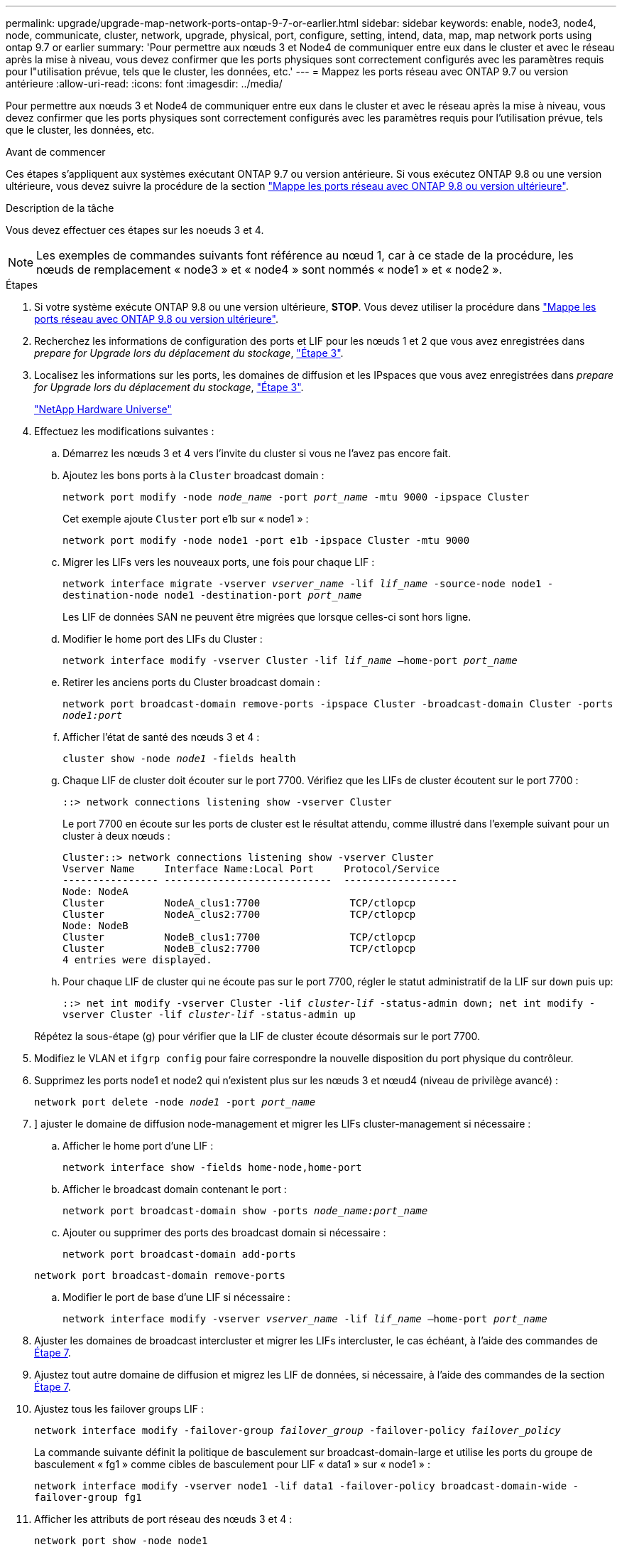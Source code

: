 ---
permalink: upgrade/upgrade-map-network-ports-ontap-9-7-or-earlier.html 
sidebar: sidebar 
keywords: enable, node3, node4, node, communicate, cluster, network, upgrade, physical, port, configure, setting, intend, data, map, map network ports using ontap 9.7 or earlier 
summary: 'Pour permettre aux nœuds 3 et Node4 de communiquer entre eux dans le cluster et avec le réseau après la mise à niveau, vous devez confirmer que les ports physiques sont correctement configurés avec les paramètres requis pour l"utilisation prévue, tels que le cluster, les données, etc.' 
---
= Mappez les ports réseau avec ONTAP 9.7 ou version antérieure
:allow-uri-read: 
:icons: font
:imagesdir: ../media/


[role="lead"]
Pour permettre aux nœuds 3 et Node4 de communiquer entre eux dans le cluster et avec le réseau après la mise à niveau, vous devez confirmer que les ports physiques sont correctement configurés avec les paramètres requis pour l'utilisation prévue, tels que le cluster, les données, etc.

.Avant de commencer
Ces étapes s'appliquent aux systèmes exécutant ONTAP 9.7 ou version antérieure. Si vous exécutez ONTAP 9.8 ou une version ultérieure, vous devez suivre la procédure de la section link:upgrade-map-network-ports-ontap-9-8.html["Mappe les ports réseau avec ONTAP 9.8 ou version ultérieure"].

.Description de la tâche
Vous devez effectuer ces étapes sur les noeuds 3 et 4.


NOTE: Les exemples de commandes suivants font référence au nœud 1, car à ce stade de la procédure, les nœuds de remplacement « node3 » et « node4 » sont nommés « node1 » et « node2 ».

.Étapes
. Si votre système exécute ONTAP 9.8 ou une version ultérieure, *STOP*. Vous devez utiliser la procédure dans link:upgrade-map-network-ports-ontap-9-8.html["Mappe les ports réseau avec ONTAP 9.8 ou version ultérieure"].
. Recherchez les informations de configuration des ports et LIF pour les nœuds 1 et 2 que vous avez enregistrées dans _prepare for Upgrade lors du déplacement du stockage_, link:upgrade-prepare-when-moving-storage.html#prepare_move_store_3["Étape 3"].
. Localisez les informations sur les ports, les domaines de diffusion et les IPspaces que vous avez enregistrées dans _prepare for Upgrade lors du déplacement du stockage_, link:upgrade-prepare-when-moving-storage.html#prepare_move_store_3["Étape 3"].
+
https://hwu.netapp.com["NetApp Hardware Universe"^]

. Effectuez les modifications suivantes :
+
.. Démarrez les nœuds 3 et 4 vers l'invite du cluster si vous ne l'avez pas encore fait.
.. Ajoutez les bons ports à la `Cluster` broadcast domain :
+
`network port modify -node _node_name_ -port _port_name_ -mtu 9000 -ipspace Cluster`

+
Cet exemple ajoute `Cluster` port e1b sur « node1 » :

+
`network port modify -node node1 -port e1b -ipspace Cluster -mtu 9000`

.. Migrer les LIFs vers les nouveaux ports, une fois pour chaque LIF :
+
`network interface migrate -vserver _vserver_name_ -lif _lif_name_ -source-node node1 -destination-node node1 -destination-port _port_name_`

+
Les LIF de données SAN ne peuvent être migrées que lorsque celles-ci sont hors ligne.

.. Modifier le home port des LIFs du Cluster :
+
`network interface modify -vserver Cluster -lif _lif_name_ –home-port _port_name_`

.. Retirer les anciens ports du Cluster broadcast domain :
+
`network port broadcast-domain remove-ports -ipspace Cluster -broadcast-domain Cluster -ports _node1:port_`

.. Afficher l'état de santé des nœuds 3 et 4 :
+
`cluster show -node _node1_ -fields health`

.. Chaque LIF de cluster doit écouter sur le port 7700. Vérifiez que les LIFs de cluster écoutent sur le port 7700 :
+
`::> network connections listening show -vserver Cluster`

+
Le port 7700 en écoute sur les ports de cluster est le résultat attendu, comme illustré dans l'exemple suivant pour un cluster à deux nœuds :

+
[listing]
----
Cluster::> network connections listening show -vserver Cluster
Vserver Name     Interface Name:Local Port     Protocol/Service
---------------- ----------------------------  -------------------
Node: NodeA
Cluster          NodeA_clus1:7700               TCP/ctlopcp
Cluster          NodeA_clus2:7700               TCP/ctlopcp
Node: NodeB
Cluster          NodeB_clus1:7700               TCP/ctlopcp
Cluster          NodeB_clus2:7700               TCP/ctlopcp
4 entries were displayed.
----
.. Pour chaque LIF de cluster qui ne écoute pas sur le port 7700, régler le statut administratif de la LIF sur `down` puis `up`:
+
`::> net int modify -vserver Cluster -lif _cluster-lif_ -status-admin down; net int modify -vserver Cluster -lif _cluster-lif_ -status-admin up`

+
Répétez la sous-étape (g) pour vérifier que la LIF de cluster écoute désormais sur le port 7700.



. Modifiez le VLAN et `ifgrp config` pour faire correspondre la nouvelle disposition du port physique du contrôleur.
. Supprimez les ports node1 et node2 qui n'existent plus sur les nœuds 3 et nœud4 (niveau de privilège avancé) :
+
`network port delete -node _node1_ -port _port_name_`

. [[map_97_7]]] ajuster le domaine de diffusion node-management et migrer les LIFs cluster-management si nécessaire :
+
.. Afficher le home port d'une LIF :
+
`network interface show -fields home-node,home-port`

.. Afficher le broadcast domain contenant le port :
+
`network port broadcast-domain show -ports _node_name:port_name_`

.. Ajouter ou supprimer des ports des broadcast domain si nécessaire :
+
`network port broadcast-domain add-ports`

+
`network port broadcast-domain remove-ports`

.. Modifier le port de base d'une LIF si nécessaire :
+
`network interface modify -vserver _vserver_name_ -lif _lif_name_ –home-port _port_name_`



. Ajuster les domaines de broadcast intercluster et migrer les LIFs intercluster, le cas échéant, à l'aide des commandes de <<map_97_7,Étape 7>>.
. Ajustez tout autre domaine de diffusion et migrez les LIF de données, si nécessaire, à l'aide des commandes de la section <<map_97_7,Étape 7>>.
. Ajustez tous les failover groups LIF :
+
`network interface modify -failover-group _failover_group_ -failover-policy _failover_policy_`

+
La commande suivante définit la politique de basculement sur broadcast-domain-large et utilise les ports du groupe de basculement « fg1 » comme cibles de basculement pour LIF « data1 » sur « node1 » :

+
`network interface modify -vserver node1 -lif data1 -failover-policy broadcast-domain-wide -failover-group fg1`

. Afficher les attributs de port réseau des nœuds 3 et 4 :
+
`network port show -node node1`



.Une fois que vous avez terminé
Le mappage des ports physiques est terminé. Pour terminer la mise à niveau, rendez-vous sur link:upgrade-final-steps-ontap-9-7-or-earlier-move-storage.html["Exécutez les étapes finales de mise à niveau sous ONTAP 9.7 ou version antérieure"].
